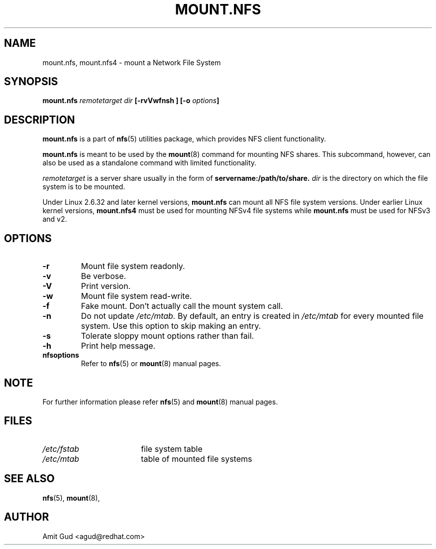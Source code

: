.\"@(#)mount.nfs.8"
.TH MOUNT.NFS 8 "5 Jun 2006"
.SH NAME
mount.nfs, mount.nfs4 \- mount a Network File System
.SH SYNOPSIS
.BI "mount.nfs" " remotetarget dir" " [\-rvVwfnsh ] [\-o " options "]
.SH DESCRIPTION
.BR mount.nfs
is a part of 
.BR nfs (5)
utilities package, which provides NFS client functionality.

.BR mount.nfs 
is meant to be used by the
.BR mount (8)
command for mounting NFS shares. This subcommand, however, can also be used as a standalone command with limited functionality.

.I remotetarget 
is a server share usually in the form of 
.BR servername:/path/to/share.
.I dir 
is the directory on which the file system is to be mounted.

Under Linux 2.6.32 and later kernel versions,
.BR mount.nfs
can mount all NFS file system versions.  Under earlier Linux kernel versions,
.BR mount.nfs4
must be used for mounting NFSv4 file systems while
.BR mount.nfs
must be used for NFSv3 and v2.

.SH OPTIONS
.TP
.BI "\-r"
Mount file system readonly.
.TP
.BI "\-v"
Be verbose.
.TP
.BI "\-V"
Print version.
.TP
.BI "\-w"
Mount file system read-write.
.TP
.BI "\-f"
Fake mount. Don't actually call the mount system call.
.TP
.BI "\-n"
Do not update 
.I /etc/mtab. 
By default, an entry is created in 
.I /etc/mtab 
for every mounted file system. Use this option to skip making an entry.
.TP
.BI "\-s"
Tolerate sloppy mount options rather than fail.
.TP
.BI "\-h"
Print help message.
.TP
.BI "nfsoptions"
Refer to 
.BR nfs (5)
or
.BR mount (8) 
manual pages.

.SH NOTE
For further information please refer 
.BR nfs (5)
and
.BR mount (8)
manual pages.

.SH FILES
.TP 18n
.I /etc/fstab
file system table
.TP
.I /etc/mtab
table of mounted file systems

.PD
.SH "SEE ALSO"
.BR nfs (5),
.BR mount (8),

.SH "AUTHOR"
Amit Gud <agud@redhat.com>
